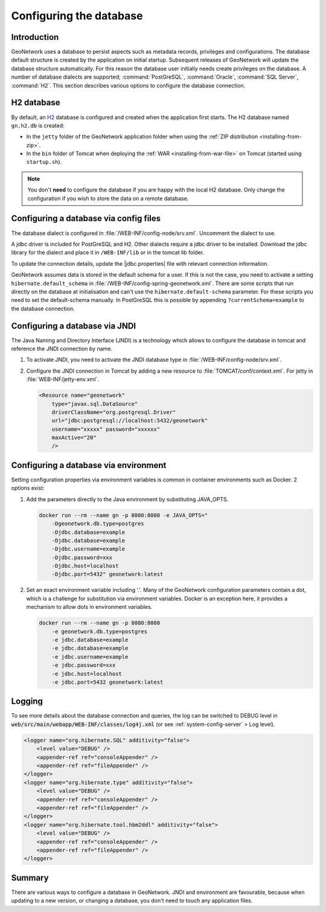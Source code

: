 .. _configuring-database:


Configuring the database
########################

Introduction
------------

GeoNetwork uses a database to persist aspects such as metadata records, privileges and configurations.
The database default structure is created by the application on initial startup. Subsequent releases of GeoNetwork 
will update the database structure automatically. For this reason the database user initially needs create privileges on the database. 
A number of database dialects are supported; :command:`PostGreSQL`, :command:`Oracle`, :command:`SQL Server`, :command:`H2`.
This section describes various options to configure the database connection.

H2 database
-----------

By default, an `H2 <http://www.h2database.com/html/main.html>`_ database is configured
and created when the application first starts. The H2 database named ``gn.h2.db``
is created:

* In the ``jetty`` folder of the GeoNetwork application folder when using the :ref:`ZIP distribution <installing-from-zip>`.

* In the ``bin`` folder of Tomcat when deploying the :ref:`WAR <installing-from-war-file>` on Tomcat (started using ``startup.sh``).

.. note::
    You don't **need** to configure the database if you are happy with the local H2 database.
    Only change the configuration if you wish to store the data on a remote database. 

Configuring a database via config files
---------------------------------------

The database dialect is configured in :file:`/WEB-INF/config-node/srv.xml`. Uncomment the dialect to use. 

A jdbc driver is included for PostGreSQL and H2. Other dialects require a jdbc driver to be installed.
Download the jdbc library for the dialect and place it in ``/WEB-INF/lib`` or in the tomcat lib folder.

To update the connection details, update the |jdbc.properties| file with relevant connection information.

GeoNetwork assumes data is stored in the default schema for a user. If this is not the case, you need to activate a setting ``hibernate.default_schema`` in :file:`/WEB-INF/config-spring-geonetwork.xml`. 
There are some scripts that run directly on the database at initialisation and can't use the ``hibernate.default-schema`` parameter. For these scripts you need to set the default-schema manually. 
In PostGreSQL this is possible by appending ``?currentSchema=example`` to the database connection. 


Configuring a database via JNDI
-------------------------------

The Java Naming and Directory Interface (JNDI) is a technology which allows to configure the database in tomcat and reference the JNDI connection by name.

#. To activate JNDI, you need to activate the JNDI database type in :file:`/WEB-INF/config-node/srv.xml`.

#. Configure the JNDI connection in Tomcat by adding a new resource to :file:`TOMCAT/conf/context.xml`. For jetty in :file:`WEB-INF/jetty-env.xml`.

   .. code-block:: xml

        <Resource name="geonetwork"
            type="javax.sql.DataSource"
            driverClassName="org.postgresql.Driver"
            url="jdbc:postgresql://localhost:5432/geonetwork"
            username="xxxxx" password="xxxxxx"
            maxActive="20"
            />

Configuring a database via environment
--------------------------------------

Setting configuration properties via environment variables is common in container environments such as Docker.
2 options exist:

#. Add the parameters directly to the Java environment by substituting JAVA_OPTS.

   .. code-block:: text

        docker run --rm --name gn -p 8080:8080 -e JAVA_OPTS=" 
            -Dgeonetwork.db.type=postgres 
            -Djdbc.database=example 
            -Djdbc.database=example
            -Djdbc.username=example
            -Djdbc.password=xxx
            -Djdbc.host=localhost
            -Djdbc.port=5432" geonetwork:latest

   
#. Set an exact environment variable including '.'.
   Many of the GeoNetwork configuration parameters contain a dot, which is a challenge for substitution via environment variables. 
   Docker is an exception here, it provides a mechanism to allow dots in environment variables.

   .. code-block:: text

        docker run --rm --name gn -p 8080:8080
            -e geonetwork.db.type=postgres 
            -e jdbc.database=example 
            -e jdbc.database=example
            -e jdbc.username=example
            -e jdbc.password=xxx
            -e jdbc.host=localhost
            -e jdbc.port=5432 geonetwork:latest

Logging
-------

To see more details about the database connection and queries, the log can be switched to DEBUG level
in :code:`web/src/main/webapp/WEB-INF/classes/log4j.xml` (or see :ref:`system-config-server` > Log level).

.. code-block:: xml

    <logger name="org.hibernate.SQL" additivity="false">
        <level value="DEBUG" />
        <appender-ref ref="consoleAppender" />
        <appender-ref ref="fileAppender" />
    </logger>
    <logger name="org.hibernate.type" additivity="false">
        <level value="DEBUG" />
        <appender-ref ref="consoleAppender" />
        <appender-ref ref="fileAppender" />
    </logger>
    <logger name="org.hibernate.tool.hbm2ddl" additivity="false">
        <level value="DEBUG" />
        <appender-ref ref="consoleAppender" />
        <appender-ref ref="fileAppender" />
    </logger>

Summary
-------

There are various ways to configure a database in GeoNetwork. JNDI and environment are favourable, 
because when updating to a new version, or changing a database, you don't need to touch any application files.